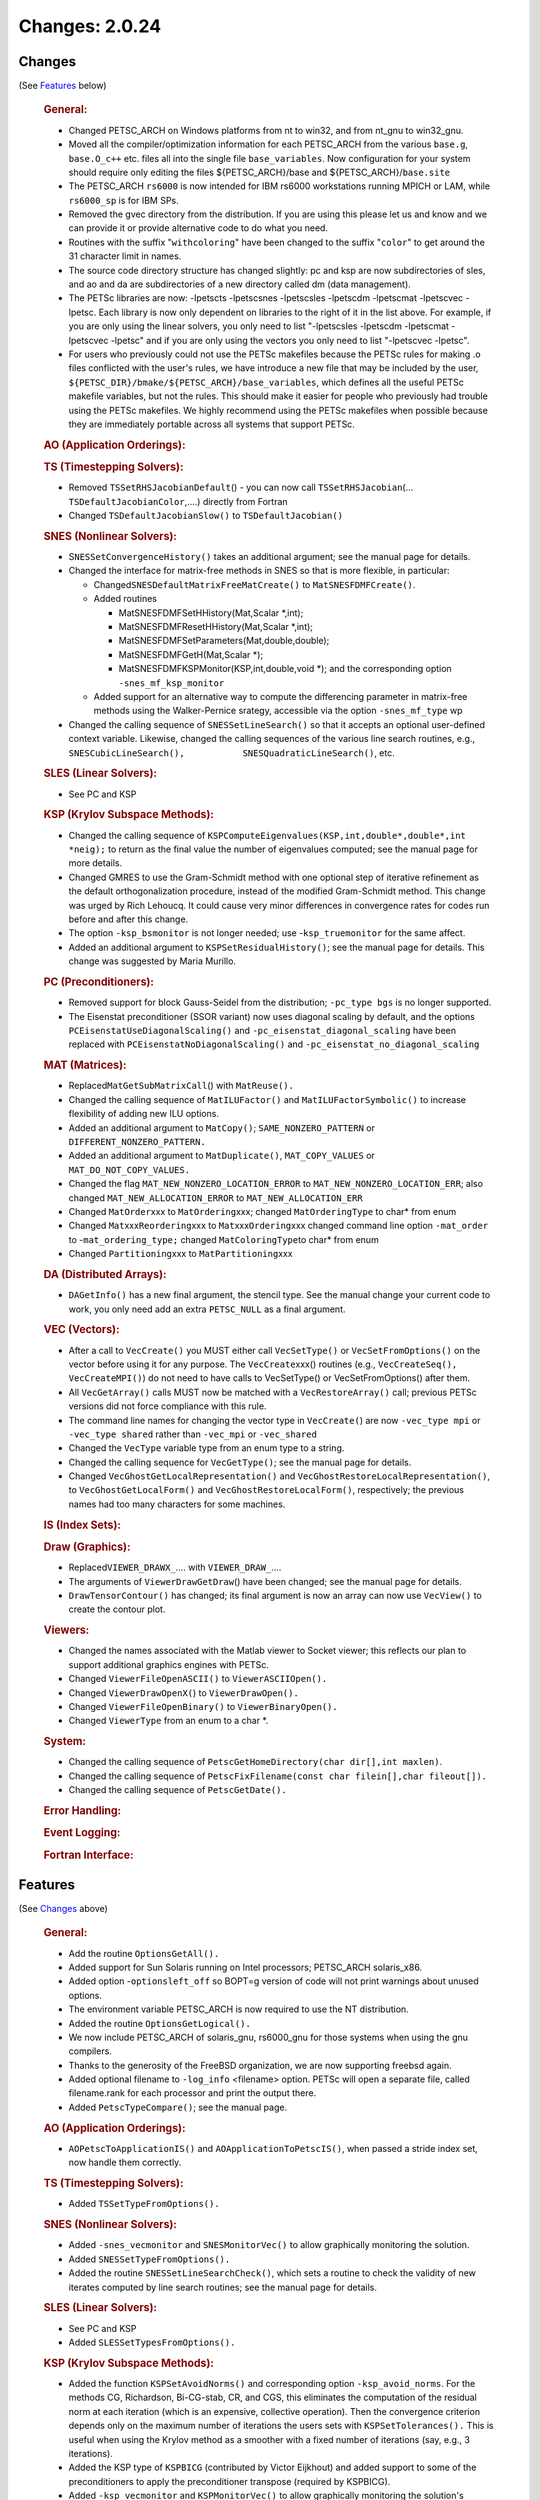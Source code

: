 ===============
Changes: 2.0.24
===============

Changes
-------
(See `Features`_ below)

   .. rubric:: General:

   -  Changed PETSC_ARCH on Windows platforms from nt to win32, and from
      nt_gnu to win32_gnu.
   -  Moved all the compiler/optimization information for each
      PETSC_ARCH from the various ``base.g``, ``base.O_c++`` etc. files
      all into the single file ``base_variables``. Now configuration for
      your system should require only editing the files
      ${PETSC_ARCH}/base and ${PETSC_ARCH}/``base.site``
   -  The PETSC_ARCH ``rs6000`` is now intended for IBM rs6000
      workstations running MPICH or LAM, while ``rs6000_sp`` is for IBM
      SPs.
   -  Removed the gvec directory from the distribution. If you are using
      this please let us and know and we can provide it or provide
      alternative code to do what you need.
   -  Routines with the suffix "``withcoloring``" have been changed to
      the suffix "``color``" to get around the 31 character limit in
      names.
   -  The source code directory structure has changed slightly: pc and
      ksp are now subdirectories of sles, and ao and da are
      subdirectories of a new directory called dm (data management).
   -  The PETSc libraries are now: -lpetscts -lpetscsnes -lpetscsles
      -lpetscdm -lpetscmat -lpetscvec -lpetsc. Each library is now only
      dependent on libraries to the right of it in the list above. For
      example, if you are only using the linear solvers, you only need
      to list "-lpetscsles -lpetscdm -lpetscmat -lpetscvec -lpetsc" and
      if you are only using the vectors you only need to list
      "-lpetscvec -lpetsc".
   -  For users who previously could not use the PETSc makefiles because
      the PETSc rules for making .o files conflicted with the user's
      rules, we have introduce a new file that may be included by the
      user, ``${PETSC_DIR}/bmake/${PETSC_ARCH}/base_variables``, which
      defines all the useful PETSc makefile variables, but not the
      rules. This should make it easier for people who previously had
      trouble using the PETSc makefiles. We highly recommend using the
      PETSc makefiles when possible because they are immediately
      portable across all systems that support PETSc.

   .. rubric:: AO (Application Orderings):

   .. rubric:: TS (Timestepping Solvers):

   -  Removed ``TSSetRHSJacobianDefault``\ () - you can now call
      ``TSSetRHSJacobian``\ (... ``TSDefaultJacobianColor``,....)
      directly from Fortran
   -  Changed ``TSDefaultJacobianSlow()`` to ``TSDefaultJacobian()``

   .. rubric:: SNES (Nonlinear Solvers):

   -  S\ ``NESSetConvergenceHistory()`` takes an additional argument;
      see the manual page for details.
   -  Changed the interface for matrix-free methods in SNES so that is
      more flexible, in particular:

      -  Changed\ ``SNESDefaultMatrixFreeMatCreate()`` to
         ``MatSNESFDMFCreate()``.
      -  Added routines

         -  MatSNESFDMFSetHHistory(Mat,Scalar \*,int);
         -  MatSNESFDMFResetHHistory(Mat,Scalar \*,int);
         -  MatSNESFDMFSetParameters(Mat,double,double);
         -  MatSNESFDMFGetH(Mat,Scalar \*);
         -  MatSNESFDMFKSPMonitor(KSP,int,double,void \*); and the
            corresponding option ``-snes_mf_ksp_monitor``

      -  Added support for an alternative way to compute the
         differencing parameter in matrix-free methods using the
         Walker-Pernice srategy, accessible via the option
         ``-snes_mf_type`` wp

   -  Changed the calling sequence of ``SNESSetLineSearch()`` so that it
      accepts an optional user-defined context variable. Likewise,
      changed the calling sequences of the various line search routines,
      e.g.,
      ``SNESCubicLineSearch(),           SNESQuadraticLineSearch()``,
      etc.

   .. rubric:: SLES (Linear Solvers):

   -  See PC and KSP

   .. rubric:: KSP (Krylov Subspace Methods):

   -  Changed the calling sequence of
      ``KSPComputeEigenvalues(KSP,int,double*,double*,int             *neig);``
      to return as the final value the number of eigenvalues computed;
      see the manual page for more details.
   -  Changed GMRES to use the Gram-Schmidt method with one optional
      step of iterative refinement as the default orthogonalization
      procedure, instead of the modified Gram-Schmidt method. This
      change was urged by Rich Lehoucq. It could cause very minor
      differences in convergence rates for codes run before and after
      this change.
   -  The option ``-ksp_bsmonitor`` is not longer needed; use
      -``ksp_truemonitor`` for the same affect.
   -  Added an additional argument to ``KSPSetResidualHistory()``; see
      the manual page for details. This change was suggested by Maria
      Murillo.

   .. rubric:: PC (Preconditioners):

   -  Removed support for block Gauss-Seidel from the distribution;
      ``-pc_type bgs`` is no longer supported.
   -  The Eisenstat preconditioner (SSOR variant) now uses diagonal
      scaling by default, and the options
      ``PCEisenstatUseDiagonalScaling()`` and
      ``-pc_eisenstat_diagonal_scaling`` have been replaced with
      ``PCEisenstatNoDiagonalScaling()`` and
      ``-pc_eisenstat_no_diagonal_scaling``

   .. rubric:: MAT (Matrices):

   -  Replaced\ ``MatGetSubMatrixCall``\ () with ``MatReuse().``
   -  Changed the calling sequence of ``MatILUFactor()`` and
      ``MatILUFactorSymbolic()`` to increase flexibility of adding new
      ILU options.
   -  Added an additional argument to ``MatCopy()``;
      ``SAME_NONZERO_PATTERN`` or ``DIFFERENT_NONZERO_PATTERN.``
   -  Added an additional argument to ``MatDuplicate()``,
      ``MAT_COPY_VALUES`` or ``MAT_DO_NOT_COPY_VALUES.``
   -  Changed the flag ``MAT_NEW_NONZERO_LOCATION_ERROR`` to
      ``MAT_NEW_NONZERO_LOCATION_ERR``; also changed
      ``MAT_NEW_ALLOCATION_ERROR`` to ``MAT_NEW_ALLOCATION_ERR``
   -  Changed ``MatOrder``\ xxx to ``MatOrdering``\ xxx; changed
      ``MatOrderingType`` to char\* from enum
   -  Changed ``Mat``\ xxx\ ``Reordering``\ xxx to
      ``Mat``\ xxx\ ``Ordering``\ xxx changed command line option
      ``-mat_order`` to -``mat_ordering_type;`` changed
      ``MatColoringType``\ to char\* from enum
   -  Changed ``Partitioning``\ xxx to ``MatPartitioning``\ xxx

   .. rubric:: DA (Distributed Arrays):

   -  ``DAGetInfo()`` has a new final argument, the stencil type. See
      the manual change your current code to work, you only need add an
      extra ``PETSC_NULL`` as a final argument.

   .. rubric:: VEC (Vectors):

   -  After a call to ``VecCreate()`` you MUST either call
      ``VecSetType()`` or ``VecSetFromOptions()`` on the vector before
      using it for any purpose. The ``VecCreate``\ xxx() routines (e.g.,
      ``VecCreateSeq(), VecCreateMPI()``) do not need to have calls to
      VecSetType() or VecSetFromOptions() after them.
   -  All ``VecGetArray()`` calls MUST now be matched with a
      ``VecRestoreArray()`` call; previous PETSc versions did not force
      compliance with this rule.
   -  The command line names for changing the vector type in
      ``VecCreate(``) are now ``-vec_type mpi`` or ``-vec_type shared``
      rather than ``-vec_mpi`` or ``-vec_shared``
   -  Changed the ``VecType`` variable type from an enum type to a
      string.
   -  Changed the calling sequence for ``VecGetType()``; see the manual
      page for details.
   -  Changed ``VecGhostGetLocalRepresentation()`` and
      ``VecGhostRestoreLocalRepresentation()``, to
      ``VecGhostGetLocalForm()`` and ``VecGhostRestoreLocalForm()``,
      respectively; the previous names had too many characters for some
      machines.

   .. rubric:: IS (Index Sets):

   .. rubric:: Draw (Graphics):

   -  Replaced\ ``VIEWER_DRAWX_``.... with ``VIEWER_DRAW_``....
   -  The arguments of ``ViewerDrawGetDraw``\ () have been changed; see
      the manual page for details.
   -  ``DrawTensorContour()`` has changed; its final argument is now an
      array can now use ``VecView()`` to create the contour plot.

   .. rubric:: Viewers:

   -  Changed the names associated with the Matlab viewer to Socket
      viewer; this reflects our plan to support additional graphics
      engines with PETSc.
   -  Changed ``ViewerFileOpenASCII()`` to ``ViewerASCIIOpen().``
   -  Changed ``ViewerDrawOpenX(``) to ``ViewerDrawOpen().``
   -  Changed ``ViewerFileOpenBinary()`` to ``ViewerBinaryOpen().``
   -  Changed ``ViewerType`` from an enum to a char \*.

   .. rubric:: System:

   -  Changed the calling sequence of
      ``PetscGetHomeDirectory(char dir[],int maxlen)``.
   -  Changed the calling sequence of
      ``PetscFixFilename(const char filein[],char fileout[]).``
   -  Changed the calling sequence of ``PetscGetDate().``

   .. rubric:: Error Handling:

   .. rubric:: Event Logging:

   .. rubric:: Fortran Interface:

Features
--------
(See `Changes`_ above)

   .. rubric:: General:

   -  Add the routine ``OptionsGetAll().``
   -  Added support for Sun Solaris running on Intel processors;
      PETSC_ARCH solaris_x86.
   -  Added option -``optionsleft_off`` so BOPT=g version of code will
      not print warnings about unused options.
   -  The environment variable PETSC_ARCH is now required to use the NT
      distribution.
   -  Added the routine ``OptionsGetLogical().``
   -  We now include PETSC_ARCH of solaris_gnu, rs6000_gnu for those
      systems when using the gnu compilers.
   -  Thanks to the generosity of the FreeBSD organization, we are now
      supporting freebsd again.
   -  Added optional filename to ``-log_info`` <filename> option. PETSc
      will open a separate file, called filename.rank for each processor
      and print the output there.
   -  Added ``PetscTypeCompare()``; see the manual page.

   .. rubric:: AO (Application Orderings):

   -  ``AOPetscToApplicationIS()`` and ``AOApplicationToPetscIS()``,
      when passed a stride index set, now handle them correctly.

   .. rubric:: TS (Timestepping Solvers):

   -  Added ``TSSetTypeFromOptions().``

   .. rubric:: SNES (Nonlinear Solvers):

   -  Added ``-snes_vecmonitor`` and ``SNESMonitorVec()`` to allow
      graphically monitoring the solution.
   -  Added ``SNESSetTypeFromOptions().``
   -  Added the routine ``SNESSetLineSearchCheck()``, which sets a
      routine to check the validity of new iterates computed by line
      search routines; see the manual page for details.

   .. rubric:: SLES (Linear Solvers):

   -  See PC and KSP
   -  Added ``SLESSetTypesFromOptions().``

   .. rubric:: KSP (Krylov Subspace Methods):

   -  Added the function ``KSPSetAvoidNorms()`` and corresponding option
      ``-ksp_avoid_norms``. For the methods CG, Richardson, Bi-CG-stab,
      CR, and CGS, this eliminates the computation of the residual norm
      at each iteration (which is an expensive, collective operation).
      Then the convergence criterion depends only on the maximum number
      of iterations the users sets with ``KSPSetTolerances().`` This is
      useful when using the Krylov method as a smoother with a fixed
      number of iterations (say, e.g., 3 iterations).
   -  Added the KSP type of ``KSPBICG`` (contributed by Victor Eijkhout)
      and added support to some of the preconditioners to apply the
      preconditioner transpose (required by KSPBICG).
   -  Added ``-ksp_vecmonitor`` and ``KSPMonitorVec()`` to allow
      graphically monitoring the solution's convergence.
   -  Added ``KSPSetTypeFromOptions().``

   .. rubric:: PC (Preconditioners):

   -  Added ``PCLUSetReuseReordering()`` and ``PCLUSetReuseFill()`` so
      that SLES can reuse the reordering and fill information for a new
      factorization of a matrix with slightly different nonzero
      structure than the previous factorization. The corresponding
      command line options are -``pc_lu_reuse_reordering`` and
      ``-pc_lu_reuse_fill``. These two options only have an effect when
      the ``SLESSetOperators()`` option of ``DIFFERENT_NONZERO_PATTERN``
      is used; otherwise the ordering and fill information is always
      reused.
   -  Added ``PCGetVector()``, not expected to be used by application
      programmers.
   -  Added the option ``-pc_ilu_diagonal_fill`` and the corresponding
      routine ``PCILUSetAllowDiagonalFill()``; see the manual page for
      details; helps ILU(k) on matrices with missing diagonal entries.
      Suggested by David Hysom.
   -  Added ``PCSetTypeFromOptions().``

   .. rubric:: MAT (Matrices):

   -  Added ``MatSeqAIJSetColumnIndices()`` and
      ``MatSeqBAIJSetColumnIndices()``.
   -  If the option ``MAT_IGNORE_OFF_PROC_ENTRIES`` is used, then the
      routines ``MatAssemblyBegin()`` and ``MatAssemblyEnd()`` will not
      cause any parallel communication or synchronization.
   -  If the option ``MAT_NEW_NONZERO_LOCATIONS`` is used, one less
      collective call will be made in the ``MatAssemblyEnd()`` routines
      for MPIAIJ and MPIBAIJ.
   -  Fixed bugs in ``MatReorderForNonzeroDiagonal()`` and made it more
      robust.
   -  Fixed bugs in factorization for AIJ matrices with variable size
      inodes.
   -  Indices that are negative passed into ``MatSetValues...()`` are
      now ignored (rather than generating an error). This allows easily
      keeping homogeneous Dirichlet boundary nodes out of the vectors
      and matrices for unstructured grid problems; just indicate those
      node numbers with negative numbers.
   -  Added additional optimized code for BAIJ matrices with block sizes
      2, 3, 5, 6, and 7.
   -  Improved the performance of ``MatSetValues()`` and
      ``MatAssemblyXXX()`` for parallel matrices a great deal.
   -  Added the option ``-matstash_initial_size`` <stashsize> and
      ``-matstash_block_initial_size`` <stashsize> and the routine
      ``MatSetStashInitialSize()`` to allow further optimization of
      off-processor\ ``MatSetValues().``

   .. rubric:: DA (Distributed Arrays):

   -  Added graphics support to DA vectors in 1d and 2d, with contour
      plotters for 2d.

   .. rubric:: VEC (Vectors):

   -  Extended ``VecCreate()`` by allowing registration of new vector
      types with ``VecRegister()`` see the manual page for details.
   -  Indices that are negative passed into ``VecSetValues...()`` are
      now ignored (rather than generating an error). This allows easily
      keeping homogeneous Dirichlet boundary nodes out of the vectors
      and matrices for unstructured grid problems; just indicate those
      node numbers with negative numbers.
   -  Added ``VecDotBegin()``, ``VecDotEnd()``, ``VecNormBegin()``,
      ``VecNormEnd()``, which reduce communication overhead in parallel;
      see the manual pages for details (suggested by Victor Eijkhout).
   -  If the option ``VEC_IGNORE_OFF_PROC_ENTRIES`` is used, the
      ``VecAssemblyBegin()`` and ``VecAssemblyEnd()`` routines will not
      cause any parallel communication or synchronization (previously
      ``VecAssemblyBegin()`` still used a barrier).
   -  Added ``VIEWER_FORMAT_ASCII_INDEX`` which causes the index for
      each vector entry to be printed with the vector values.
   -  Added three new vector scatter options; ``-vecscatter_merge`` and
      ``-vecscatter_ssend`` and ``-vecscatter_sendfirst``; these may
      improve performance a great deal when using MPICH for MPI on
      ethernet or fast ethernet.
   -  Added ``VecStrideNorm(), VecStrideScatter()``, and
      ``VecStrideGather().``
   -  Improved the performance of ``VecSetValues()`` and
      ``VecAssemblyXXX()`` for parallel vectors.
   -  Added the option ``-vecstash_initial_size`` <stashsize> and
      ``-vecstash_block_initial_size`` <stashsize> and the routine
      ``VecSetStashInitialSize()`` to allow further optimization of
      off-processor ``VecSetValues()``.

   .. rubric:: IS (Index Sets):

   -  Added ``ISStrideToGeneral()``, which converts a stride type index
      set to a general type.

   .. rubric:: Draw (Graphics):

   .. rubric:: Viewers:

   -  Added ``ViewerASCIIPushTab()``, ``ViewerASCIIPopTab()`` and
      ``ViewerASCIIPrintf()``. These allow multi-level display of solver
      information (tabing the text further for each inner solver).
      Thanks to Victor Eijkhout and Matt Knepley for pushing this.

   .. rubric:: System:

   .. rubric:: Error Handling:

   .. rubric:: Event Logging:

   .. rubric:: Fortran Interface:

   -  Added Fortran 90 interface support for HP Convex and
      Solaris.machine.
